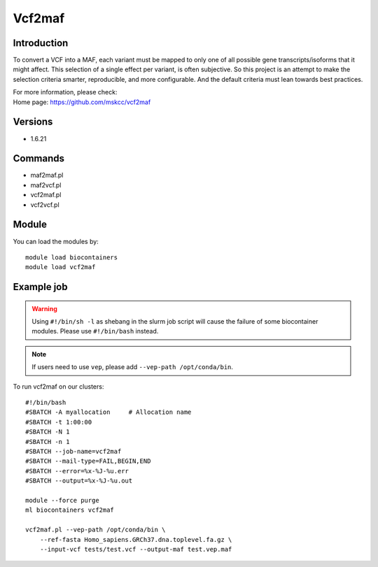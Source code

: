 .. _backbone-label:

Vcf2maf
==============================

Introduction
~~~~~~~~
To convert a VCF into a MAF, each variant must be mapped to only one of all possible gene transcripts/isoforms that it might affect. This selection of a single effect per variant, is often subjective. So this project is an attempt to make the selection criteria smarter, reproducible, and more configurable. And the default criteria must lean towards best practices.


| For more information, please check:
| Home page: https://github.com/mskcc/vcf2maf

Versions
~~~~~~~~
- 1.6.21

Commands
~~~~~~~
- maf2maf.pl
- maf2vcf.pl
- vcf2maf.pl
- vcf2vcf.pl

Module
~~~~~~~~
You can load the modules by::

    module load biocontainers
    module load vcf2maf

Example job
~~~~~
.. warning::
    Using ``#!/bin/sh -l`` as shebang in the slurm job script will cause the failure of some biocontainer modules. Please use ``#!/bin/bash`` instead.

.. note::
    If users need to use ``vep``, please add ``--vep-path /opt/conda/bin``. 

To run vcf2maf on our clusters::

    #!/bin/bash
    #SBATCH -A myallocation     # Allocation name
    #SBATCH -t 1:00:00
    #SBATCH -N 1
    #SBATCH -n 1
    #SBATCH --job-name=vcf2maf
    #SBATCH --mail-type=FAIL,BEGIN,END
    #SBATCH --error=%x-%J-%u.err
    #SBATCH --output=%x-%J-%u.out

    module --force purge
    ml biocontainers vcf2maf

    vcf2maf.pl --vep-path /opt/conda/bin \
        --ref-fasta Homo_sapiens.GRCh37.dna.toplevel.fa.gz \
        --input-vcf tests/test.vcf --output-maf test.vep.maf
